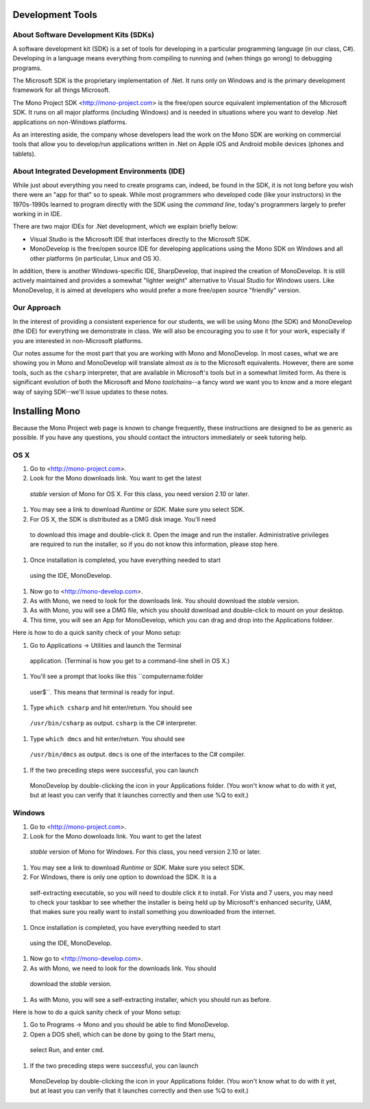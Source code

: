 Development Tools
=================

About Software Development Kits (SDKs)
--------------------------------------

A software development kit (SDK) is a set of tools for developing in a
particular programming language (in our class, C#). Developing in a
language means everything from compiling to running and (when things
go wrong) to debugging programs. 

The Microsoft SDK is the proprietary implementation of .Net. It runs
only on Windows and is the primary development framework for all
things Microsoft.

The Mono Project SDK <http://mono-project.com> is the free/open source
equivalent implementation of the Microsoft SDK. It runs on all major platforms (including Windows) and is needed in situations where you want to develop .Net applications on non-Windows platforms.

As an interesting aside, the company whose developers lead the work on
the Mono SDK are working on commercial tools that allow you to
develop/run applications written in .Net on Apple iOS and Android
mobile devices (phones and tablets).

About Integrated Development Environments (IDE)
-----------------------------------------------

While just about everything you need to create programs can, indeed,
be found in the SDK, it is not long before you wish there were an "app
for that" so to speak. While most programmers who developed code (like
your instructors) in the 1970s-1990s learned to program directly with
the SDK using the *command line*, today's programmers largely to
prefer working in in IDE.

There are two major IDEs for .Net development, which we explain briefly below:

- Visual Studio is the Microsoft IDE that interfaces directly to the
  Microsoft SDK.

- MonoDevelop is the free/open source IDE for developing applications
  using the Mono SDK on Windows and all other platforms (in
  particular, Linux and OS X).

In addition, there is another Windows-specific IDE, SharpDevelop, that
inspired the creation of MonoDevelop. It is still actively maintained
and provides a somewhat "lighter weight" alternative to Visual Studio
for Windows users. Like MonoDevelop, it is aimed at developers who
would prefer a more free/open source "friendly" version.

Our Approach
------------

In the interest of providing a consistent experience for our students,
we will be using Mono (the SDK) and MonoDevelop (the IDE) for
everything we demonstrate in class. We will also be encouraging you to
use it for your work, especially if you are interested in
non-Microsoft platforms.

Our notes assume for the most part that you are working with Mono and
MonoDevelop. In most cases, what we are showing you in Mono and
MonoDevelop will translate almost *as is* to the Microsoft
equivalents. However, there are some tools, such as the ``csharp``
interpreter, that are available in Microsoft's tools but in a somewhat
limited form. As there is significant evolution of both the Microsoft
and Mono *toolchains*--a fancy word we want you to know and a more
elegant way of saying SDK--we'll issue updates to these notes.


Installing Mono
===============

Because the Mono Project web page is known to change frequently, these
instructions are designed to be as generic as possible. If you have
any questions, you should contact the intructors immediately or seek
tutoring help.


OS X
----

#. Go to <http://mono-project.com>.

#. Look for the Mono downloads link. You want to get the latest
 *stable* version of Mono for OS X. For this class, you need version
 2.10 or later.

#. You may see a link to download *Runtime* or *SDK*. Make sure you select SDK.

#. For OS X, the SDK is distributed as a DMG disk image. You'll need
 to download this image and double-click it. Open the image and run
 the installer. Administrative privileges are required to run the
 installer, so if you do not know this information, please stop here.

#. Once installation is completed, you have everything needed to start
 using the IDE, MonoDevelop. 

#. Now go to <http://mono-develop.com>.

#. As with Mono, we need to look for the downloads link. You should download the *stable* version.

#. As with Mono, you will see a DMG file, which you should download and double-click to mount on your desktop.

#. This time, you will see an App for MonoDevelop, which you can drag and drop into the Applications foldeer.

Here is how to do a quick sanity check of your Mono setup:

#. Go to Applications -> Utilities and launch the Terminal
 application. (Terminal is how you get to a command-line shell in OS X.)

#. You'll see a prompt that looks like this ``computername:folder
 user$``. This means that terminal is ready for input.

#. Type ``which csharp`` and hit enter/return. You should see
 ``/usr/bin/csharp`` as output. ``csharp`` is the C# interpreter.

#. Type ``which dmcs`` and hit enter/return. You should see
 ``/usr/bin/dmcs`` as output.  ``dmcs`` is one of the interfaces to
 the C# compiler.

#. If the two preceding steps were successful, you can launch
 MonoDevelop by double-clicking the icon in your Applications
 folder. (You won't know what to do with it yet, but at least you can
 verify that it launches correctly and then use %Q to exit.)

Windows
-------

#. Go to <http://mono-project.com>.

#. Look for the Mono downloads link. You want to get the latest
 *stable* version of Mono for Windows. For this class, you need version
 2.10 or later.

#. You may see a link to download *Runtime* or *SDK*. Make sure you select SDK.

#. For Windows, there is only one option to download the SDK. It is a
 self-extracting executable, so you will need to double click it to
 install. For Vista and 7 users, you may need to check your taskbar to
 see whether the installer is being held up by Microsoft's enhanced
 security, UAM, that makes sure you really want to install something
 you downloaded from the internet.

#. Once installation is completed, you have everything needed to start
 using the IDE, MonoDevelop. 

#. Now go to <http://mono-develop.com>.

#. As with Mono, we need to look for the downloads link. You should
 download the *stable* version.

#. As with Mono, you will see a self-extracting installer, which you should run as before.

Here is how to do a quick sanity check of your Mono setup:

#. Go to Programs -> Mono and you should be able to find MonoDevelop.

#. Open a DOS shell, which can be done by going to the Start menu,
 select Run, and enter ``cmd``.

#. If the two preceding steps were successful, you can launch
 MonoDevelop by double-clicking the icon in your Applications
 folder. (You won't know what to do with it yet, but at least you can
 verify that it launches correctly and then use %Q to exit.)
